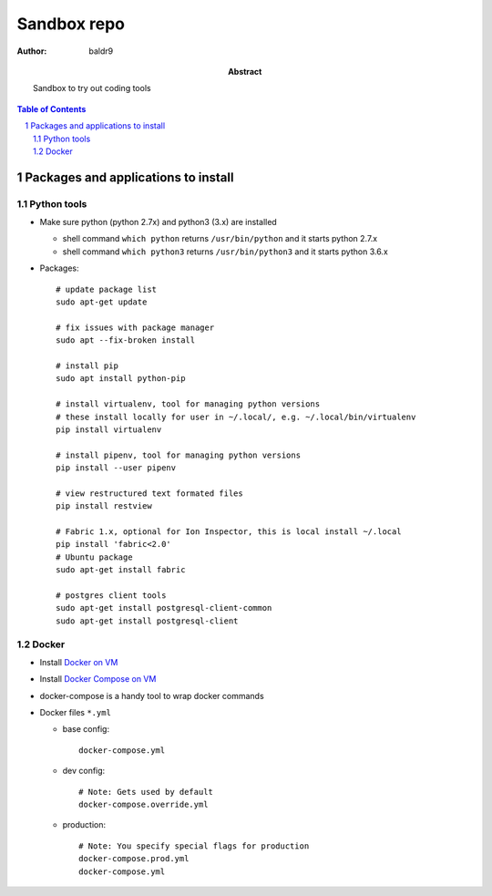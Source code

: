 ============
Sandbox repo
============

:abstract:

    Sandbox to try out coding tools

:Author: baldr9

.. contents:: Table of Contents
.. section-numbering::

Packages and applications to install
====================================

Python tools
------------

- Make sure python (python 2.7x) and python3 (3.x) are installed

  + shell command ``which python`` returns ``/usr/bin/python`` and it starts python 2.7.x

  + shell command ``which python3`` returns ``/usr/bin/python3`` and it starts python 3.6.x

- Packages::

	# update package list
	sudo apt-get update

	# fix issues with package manager
	sudo apt --fix-broken install

	# install pip
	sudo apt install python-pip

	# install virtualenv, tool for managing python versions
	# these install locally for user in ~/.local/, e.g. ~/.local/bin/virtualenv
	pip install virtualenv

	# install pipenv, tool for managing python versions
	pip install --user pipenv

	# view restructured text formated files
	pip install restview

	# Fabric 1.x, optional for Ion Inspector, this is local install ~/.local
	pip install 'fabric<2.0'
	# Ubuntu package
	sudo apt-get install fabric

	# postgres client tools
	sudo apt-get install postgresql-client-common
	sudo apt-get install postgresql-client

Docker
------

- Install `Docker on VM <https://docs.docker.com/engine/install/ubuntu/>`__

- Install `Docker Compose on VM <https://docs.docker.com/compose/install/>`__

- docker-compose is a handy tool to wrap docker commands

- Docker files ``*.yml``

  + base config::

	docker-compose.yml

  + dev config::

	# Note: Gets used by default
	docker-compose.override.yml

  + production::

	# Note: You specify special flags for production
	docker-compose.prod.yml
	docker-compose.yml


